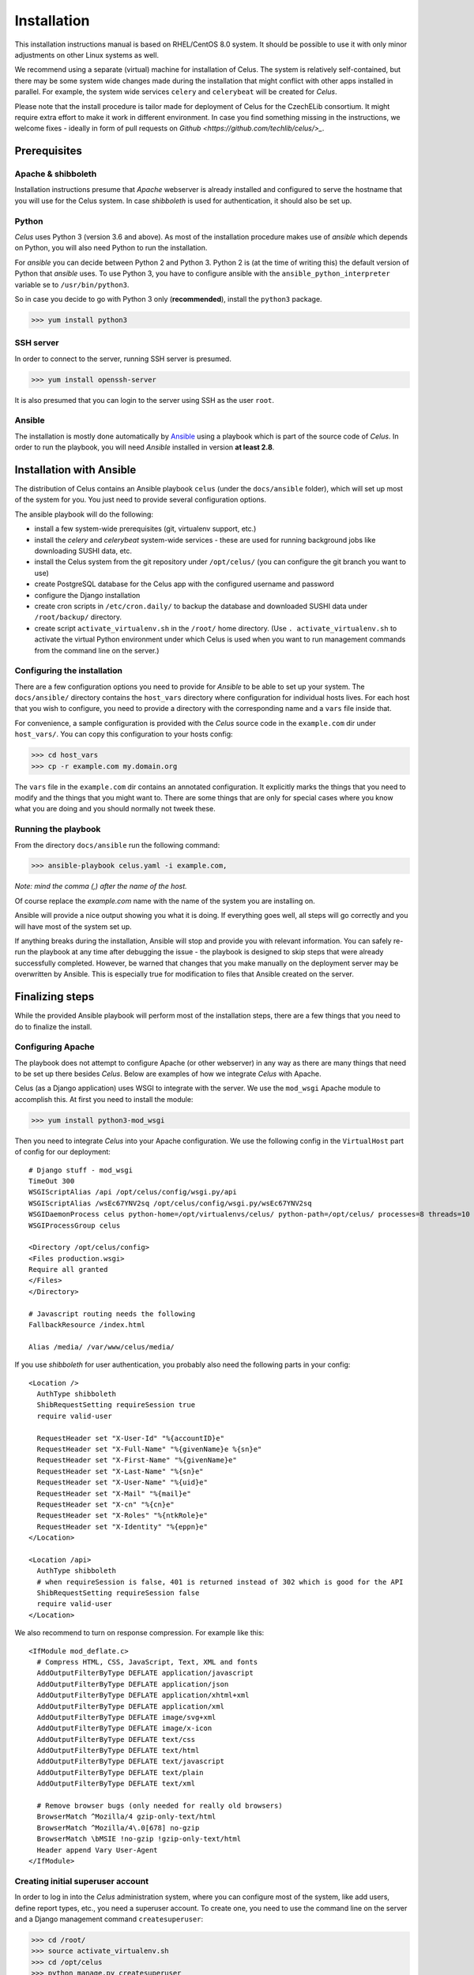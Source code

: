 ============
Installation
============

This installation instructions manual is based on RHEL/CentOS 8.0 system. It should be possible
to use it with only minor adjustments on other Linux systems as well.

We recommend using a separate (virtual) machine for installation of Celus. The system is relatively
self-contained, but there may be some system wide changes made during the installation that might
conflict with other apps installed in parallel. For example, the system wide services ``celery``
and ``celerybeat`` will be created for `Celus`.


Please note that the install procedure is tailor made for deployment of Celus for the CzechELib
consortium. It might require extra effort to make it work in different environment. In case you
find something missing in the instructions, we welcome fixes - ideally in form of pull requests
on `Github <https://github.com/techlib/celus/>_`.


Prerequisites
=============

Apache & shibboleth
-------------------

Installation instructions presume that `Apache` webserver is already installed and configured
to serve the hostname that you will use for the Celus system. In case `shibboleth` is used
for authentication, it should also be set up.


Python
------

`Celus` uses Python 3 (version 3.6 and above). As most of the installation procedure makes use
of `ansible` which depends on Python, you will also need Python to run the installation.

For `ansible` you can decide between Python 2 and Python 3. Python 2 is (at the time of writing
this) the default version of Python that `ansible` uses. To use Python 3, you have to configure
ansible with the ``ansible_python_interpreter`` variable se to ``/usr/bin/python3``.

So in case you decide to go with Python 3 only (**recommended**), install the ``python3`` package.

>>> yum install python3


SSH server
----------

In order to connect to the server, running SSH server is presumed.

>>> yum install openssh-server

It is also presumed that you can login to the server using SSH as the user ``root``.


Ansible
-------

The installation is mostly done automatically by `Ansible <https://www.ansible.com/>`_ using
a playbook which is part of the source code of `Celus`. In order to run the playbook, you
will need `Ansible` installed in version **at least 2.8**.


Installation with Ansible
=========================

The distribution of Celus contains an Ansible playbook ``celus`` (under the ``docs/ansible``
folder), which will set up most of the system for you. You just need to provide several
configuration options.

The ansible playbook will do the following:

* install a few system-wide prerequisites (git, virtualenv support, etc.)
* install the `celery` and `celerybeat` system-wide services - these are used for running
  background jobs like downloading SUSHI data, etc.
* install the Celus system from the git repository under ``/opt/celus/`` (you can configure the
  git branch you want to use)
* create PostgreSQL database for the Celus app with the configured username and password
* configure the Django installation
* create cron scripts in ``/etc/cron.daily/`` to backup the database and downloaded SUSHI data
  under ``/root/backup/`` directory.
* create script ``activate_virtualenv.sh`` in the ``/root/`` home directory.
  (Use ``. activate_virtualenv.sh`` to activate the virtual Python environment under which Celus is
  used when you want to run management commands from the command line on the server.)


Configuring the installation
----------------------------

There are a few configuration options you need to provide for `Ansible` to be able to set up your
system. The ``docs/ansible/`` directory contains the ``host_vars`` directory where configuration
for individual hosts lives. For each host that you wish to configure, you need to provide a
directory with the corresponding name and a ``vars`` file inside that.

For convenience, a sample configuration is provided with the `Celus` source code in the
``example.com`` dir under ``host_vars/``. You can copy this configuration to your hosts config:

>>> cd host_vars
>>> cp -r example.com my.domain.org

The ``vars`` file in the ``example.com`` dir contains an annotated configuration. It explicitly
marks the things that you need to modify and the things that you might want to. There are some
things that are only for special cases where you know what you are doing and you should normally
not tweek these.


Running the playbook
--------------------

From the directory ``docs/ansible`` run the following command:

>>> ansible-playbook celus.yaml -i example.com,

*Note: mind the comma (,) after the name of the host.*

Of course replace the `example.com` name with the name of the system you are installing on.

Ansible will provide a nice output showing you what it is doing. If everything goes well,
all steps will go correctly and you will have most of the system set up.

If anything breaks during
the installation, Ansible will stop and provide you with relevant information. You can safely
re-run the playbook at any time after debugging the issue - the playbook is designed to skip steps
that were already successfully completed. However, be warned that changes that you make manually
on the deployment server may be overwritten by Ansible. This is especially true for modification
to files that Ansible created on the server.


Finalizing steps
================

While the provided Ansible playbook will perform most of the installation steps, there are a few
things that you need to do to finalize the install.


Configuring Apache
------------------

The playbook does not attempt to configure Apache (or other webserver) in any way as there are
many things that need to be set up there besides `Celus`. Below are examples of how we integrate
`Celus` with Apache.

Celus (as a Django application) uses WSGI to integrate with the server. We use the ``mod_wsgi``
Apache module to accomplish this. At first you need to install the module:

>>> yum install python3-mod_wsgi

Then you need to integrate `Celus` into your Apache configuration. We use the following config
in the ``VirtualHost`` part of config for our deployment::

    # Django stuff - mod_wsgi
    TimeOut 300
    WSGIScriptAlias /api /opt/celus/config/wsgi.py/api
    WSGIScriptAlias /wsEc67YNV2sq /opt/celus/config/wsgi.py/wsEc67YNV2sq
    WSGIDaemonProcess celus python-home=/opt/virtualenvs/celus/ python-path=/opt/celus/ processes=8 threads=10
    WSGIProcessGroup celus

    <Directory /opt/celus/config>
    <Files production.wsgi>
    Require all granted
    </Files>
    </Directory>

    # Javascript routing needs the following
    FallbackResource /index.html

    Alias /media/ /var/www/celus/media/

If you use `shibboleth` for user authentication, you probably also need the following parts in
your config::

    <Location />
      AuthType shibboleth
      ShibRequestSetting requireSession true
      require valid-user

      RequestHeader set "X-User-Id" "%{accountID}e"
      RequestHeader set "X-Full-Name" "%{givenName}e %{sn}e"
      RequestHeader set "X-First-Name" "%{givenName}e"
      RequestHeader set "X-Last-Name" "%{sn}e"
      RequestHeader set "X-User-Name" "%{uid}e"
      RequestHeader set "X-Mail" "%{mail}e"
      RequestHeader set "X-cn" "%{cn}e"
      RequestHeader set "X-Roles" "%{ntkRole}e"
      RequestHeader set "X-Identity" "%{eppn}e"
    </Location>

    <Location /api>
      AuthType shibboleth
      # when requireSession is false, 401 is returned instead of 302 which is good for the API
      ShibRequestSetting requireSession false
      require valid-user
    </Location>


We also recommend to turn on response compression. For example like this::

    <IfModule mod_deflate.c>
      # Compress HTML, CSS, JavaScript, Text, XML and fonts
      AddOutputFilterByType DEFLATE application/javascript
      AddOutputFilterByType DEFLATE application/json
      AddOutputFilterByType DEFLATE application/xhtml+xml
      AddOutputFilterByType DEFLATE application/xml
      AddOutputFilterByType DEFLATE image/svg+xml
      AddOutputFilterByType DEFLATE image/x-icon
      AddOutputFilterByType DEFLATE text/css
      AddOutputFilterByType DEFLATE text/html
      AddOutputFilterByType DEFLATE text/javascript
      AddOutputFilterByType DEFLATE text/plain
      AddOutputFilterByType DEFLATE text/xml

      # Remove browser bugs (only needed for really old browsers)
      BrowserMatch ^Mozilla/4 gzip-only-text/html
      BrowserMatch ^Mozilla/4\.0[678] no-gzip
      BrowserMatch \bMSIE !no-gzip !gzip-only-text/html
      Header append Vary User-Agent
    </IfModule>


Creating initial superuser account
----------------------------------

In order to log in into the `Celus` administration system, where you can configure most of the
system, like add users, define report types, etc., you need a superuser account. To create one,
you need to use the command line on the server and a Django management command ``createsuperuser``:

>>> cd /root/
>>> source activate_virtualenv.sh
>>> cd /opt/celus
>>> python manage.py createsuperuser

You will be prompted for the username, email and password of the superuser.

**Note**: You can read more about the Django management commands and the activation of python
virtual environment in :ref:`cli-management`.


Loading initial data into the database
--------------------------------------

In `Celus` many parts of the system are not hard-coded but driven by the configuration stored in
the application database. Just after installation this database is empty and thus many essential
pieces are missing, such as the definitions of report types, data dimensions, etc.

Because bootstrapping the whole system manually would be a lot of work which would be the same
between installs, we provide basic set of reports, dimensions, etc. with `Celus`. This data
are meant to be used only once for bootstrapping the system. If you have already made your own
changes in the system database, you could lose data by repeating the procedure described below,
so be careful.

Similarly to superuser account creation, this procedure involves :ref:`cli-management`.

Assuming you are in the ``/opt/celus`` installation directory, just run:

>>> python manage.py loaddata data/initial-data.json

You will be presented with a report that objects have been installed from the fixture.

